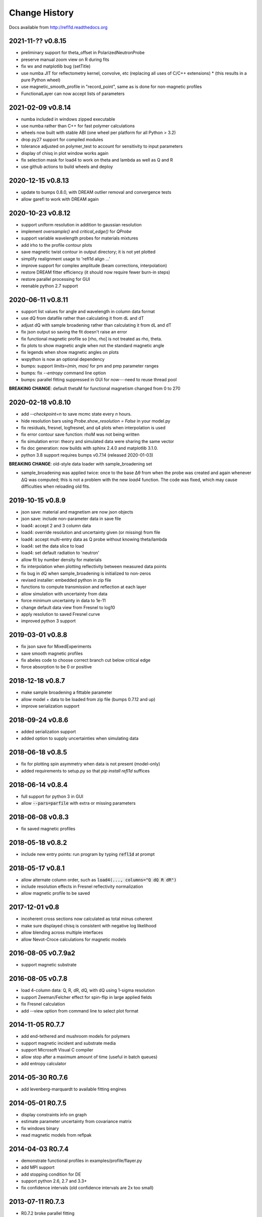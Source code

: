 **************
Change History
**************

Docs available from `<http://refl1d.readthedocs.org>`_

2021-11-?? v0.8.15
==================
* preliminary support for theta_offset in PolarizedNeutronProbe
* preserve manual zoom view on R during fits
* fix wx and matplotlib bug (setTitle)
* use numba JIT for reflectometry kernel, convolve, etc (replacing all uses of C/C++ extensions)
  * (this results in a pure Python wheel)
* use magnetic_smooth_profile in "record_point", same as is done for non-magnetic profiles
* FunctionalLayer can now accept lists of parameters

2021-02-09 v0.8.14
==================
* numba included in windows zipped executable
* use numba rather than C++ for fast polymer calculations
* wheels now built with stable ABI (one wheel per platform for all Python > 3.2)
* drop py27 support for compiled modules
* tolerance adjusted on polymer_test to account for sensitivity to input parameters
* display of chisq in plot window works again
* fix selection mask for load4 to work on theta and lambda as well as Q and R
* use github actions to build wheels and deploy

2020-12-15 v0.8.13
==================
* update to bumps 0.8.0, with DREAM outlier removal and convergence tests
* allow garefl to work with DREAM again

2020-10-23 v0.8.12
==================
* support uniform resolution in addition to gaussian resolution
* implement *oversample()* and *critical_edge()* for *QProbe*
* support variable wavelength probes for materials mixtures
* add irho to the profile contour plots
* save magnetic twist contour in output directory; it is not yet plotted
* simplify realignment usage to 'refl1d align ...'
* improve support for complex amplitude (beam corrections, interpolation)
* restore DREAM fitter efficiency (it should now require fewer burn-in steps)
* restore parallel processing for GUI
* reenable python 2.7 support

2020-06-11 v0.8.11
==================
* support list values for angle and wavelength in column data format
* use dQ from datafile rather than calculating it from dL and dT
* adjust dQ with sample broadening rather than calculating it from dL and dT
* fix json output so saving the fit doesn't raise an error
* fix functional magnetic profile so [rho, rho] is not treated as rho, theta.
* fix plots to show magnetic angle when not the standard magnetic angle
* fix legends when show magnetic angles on plots
* wxpython is now an optional dependency
* bumps: support *limits=(min, max)* for pm and pmp parameter ranges
* bumps: fix *--entropy* command line option
* bumps: parallel fitting suppressed in GUI for now---need to reuse thread pool

**BREAKING CHANGE**: default thetaM for functional magnetism changed from 0 to 270

2020-02-18 v0.8.10
==================
* add `--checkpoint=n` to save mcmc state every *n* hours.
* hide resolution bars using *Probe.show_resolution = False* in your model.py
* fix residuals, fresnel, logfresnel, and q4 plots when interpolation is used
* fix error contour save function: rhoM was not being written
* fix simulation error: theory and simulated data were sharing the same vector
* fix doc generation: now builds with sphinx 2.4.0 and matplotlib 3.1.0.
* python 3.8 support requires bumps v0.7.14 (released 2020-01-03)

**BREAKING CHANGE**: old-style data loader with sample_broadening set

* sample_broadening was applied twice: once to the base Δθ from when the probe
  was created and again whenever ΔQ was computed; this is not a problem with
  the new *load4* function.  The code was fixed, which may cause difficulties
  when reloading old fits.

2019-10-15 v0.8.9
=================
* json save: material and magnetism are now json objects
* json save: include non-parameter data in save file
* load4: accept 2 and 3 column data
* load4: override resolution and uncertainty given (or missing) from file
* load4: accept multi-entry data as Q probe without knowing theta/lambda
* load4: set the data slice to load
* load4: set default radiation to 'neutron'
* allow fit by number density for materials
* fix interpolation when plotting reflectivity between measured data points
* fix bug in dQ when sample_broadening is initialized to non-zeros
* revised installer: embedded python in zip file
* functions to compute transmission and reflection at each layer
* allow simulation with uncertainty from data
* force minimum uncertainty in data to 1e-11
* change default data view from Fresnel to log10
* apply resolution to saved Fresnel curve
* improved python 3 support

2019-03-01 v0.8.8
=================
* fix json save for MixedExperiments
* save smooth magnetic profiles
* fix abeles code to choose correct branch cut below critical edge
* force absorption to be 0 or positive

2018-12-18 v0.8.7
=================
* make sample broadening a fittable parameter
* allow model + data to be loaded from zip file (bumps 0.7.12 and up)
* improve serialization support

2018-09-24 v0.8.6
=================
* added serialization support
* added option to supply uncertainties when simulating data

2018-06-18 v0.8.5
=================
* fix for plotting spin asymmetry when data is not present (model-only)
* added requirements to setup.py so that `pip install refl1d` suffices

2018-06-14 v0.8.4
=================
* full support for python 3 in GUI
* allow :code:`--pars=parfile` with extra or missing parameters

2018-06-08 v0.8.3
=================
* fix saved magnetic profiles

2018-05-18 v0.8.2
=================
* include new entry points: run program by typing :code:`refl1d` at prompt

2018-05-17 v0.8.1
=================
* allow alternate column order, such as :code:`load4(..., columns="Q dQ R dR")`
* include resolution effects in Fresnel reflectivity normalization
* allow magnetic profile to be saved

2017-12-01 v0.8
===============

* incoherent cross sections now calculated as total minus coherent
* make sure displayed chisq is consistent with negative log likelihood
* allow blending across multiple interfaces
* allow Nevot-Croce calculations for magnetic models

2016-08-05 v0.7.9a2
===================

* support magnetic substrate

2016-08-05 v0.7.8
=================

* load 4-column data: Q, R, dR, dQ, with dQ using 1-sigma resolution
* support Zeeman/Felcher effect for spin-flip in large applied fields
* fix Fresnel calculation
* add --view option from command line to select plot format

2014-11-05 R0.7.7
=================

* add end-tethered and mushroom models for polymers
* support magnetic incident and substrate media
* support Microsoft Visual C compiler
* allow stop after a maximum amount of time (useful in batch queues)
* add entropy calculator

2014-05-30 R0.7.6
=================

* add levenberg-marquardt to available fitting engines

2014-05-01 R0.7.5
=================

* display constraints info on graph
* estimate parameter uncertainty from covariance matrix
* fix windows binary
* read magnetic models from reflpak

2014-04-03 R0.7.4
=================

* demonstrate functional profiles in examples/profile/flayer.py
* add MPI support
* add stopping condition for DE
* support python 2.6, 2.7 and 3.3+
* fix confidence intervals (old confidence intervals are 2x too small)

2013-07-11 R0.7.3
=================

* R0.7.2 broke parallel fitting

2013-06-26 R0.7.2
=================

* support new NCNR reflectometers PBR and Magik
* better labelling of data sets
* monospline fixes
* allow fit interrupt from GUI

2013-05-07 R0.7.1
=================

* simplify contrast variation fits with free variables shared between models
* add FASTA sequence reader with support for labile hydrogen substitution
* redo magnetic profiles so magnetism is a property of nuclear layers
* use material name or layer number to reference model layers
* fix density calculations for natural density
* add support for density and mixtures into chemical formulas

2013-01-25 R0.7.0
=================

* split bumps into its own package
* allow Q probes and oversampling
* allow penalty constraints
* resume a fit from last saved point
* fix garefl and staj file loaders
* fix polarization cross section identifiers
* simulate reflectivity from existing Q,dQ,R,dR data
* show chisq variation in variable histogram

2011-07-28 R0.6.19
==================

First public release
